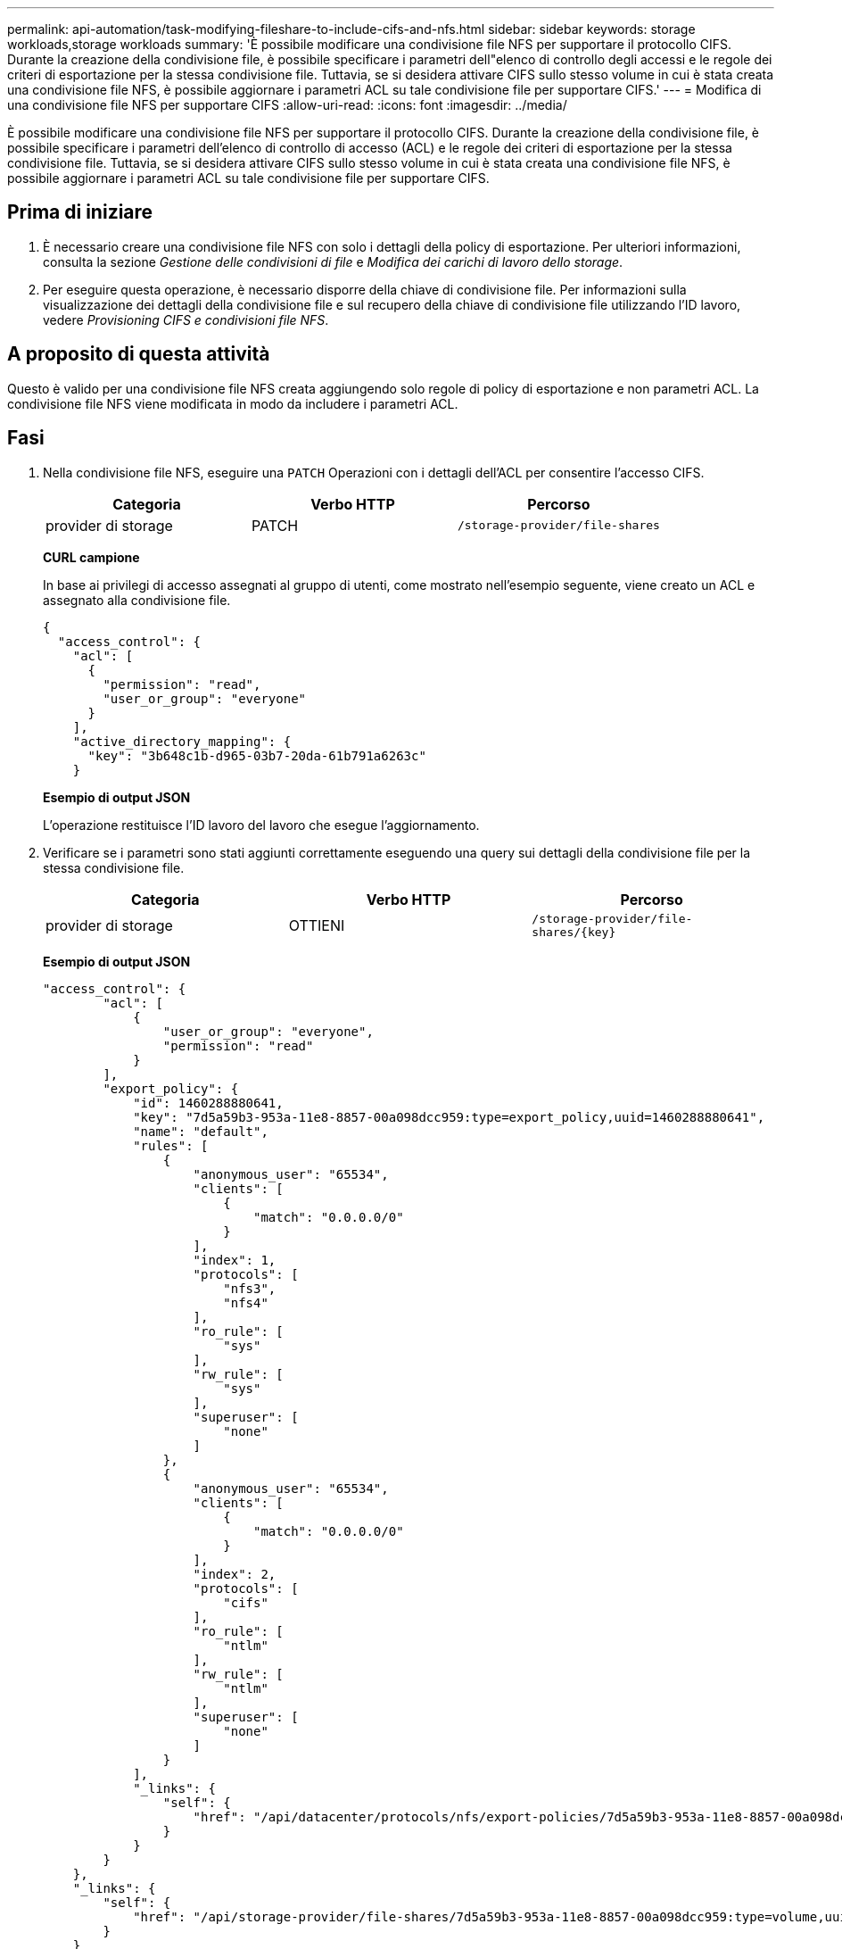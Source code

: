 ---
permalink: api-automation/task-modifying-fileshare-to-include-cifs-and-nfs.html 
sidebar: sidebar 
keywords: storage workloads,storage workloads 
summary: 'È possibile modificare una condivisione file NFS per supportare il protocollo CIFS. Durante la creazione della condivisione file, è possibile specificare i parametri dell"elenco di controllo degli accessi e le regole dei criteri di esportazione per la stessa condivisione file. Tuttavia, se si desidera attivare CIFS sullo stesso volume in cui è stata creata una condivisione file NFS, è possibile aggiornare i parametri ACL su tale condivisione file per supportare CIFS.' 
---
= Modifica di una condivisione file NFS per supportare CIFS
:allow-uri-read: 
:icons: font
:imagesdir: ../media/


[role="lead"]
È possibile modificare una condivisione file NFS per supportare il protocollo CIFS. Durante la creazione della condivisione file, è possibile specificare i parametri dell'elenco di controllo di accesso (ACL) e le regole dei criteri di esportazione per la stessa condivisione file. Tuttavia, se si desidera attivare CIFS sullo stesso volume in cui è stata creata una condivisione file NFS, è possibile aggiornare i parametri ACL su tale condivisione file per supportare CIFS.



== Prima di iniziare

. È necessario creare una condivisione file NFS con solo i dettagli della policy di esportazione. Per ulteriori informazioni, consulta la sezione _Gestione delle condivisioni di file_ e _Modifica dei carichi di lavoro dello storage_.
. Per eseguire questa operazione, è necessario disporre della chiave di condivisione file. Per informazioni sulla visualizzazione dei dettagli della condivisione file e sul recupero della chiave di condivisione file utilizzando l'ID lavoro, vedere _Provisioning CIFS e condivisioni file NFS_.




== A proposito di questa attività

Questo è valido per una condivisione file NFS creata aggiungendo solo regole di policy di esportazione e non parametri ACL. La condivisione file NFS viene modificata in modo da includere i parametri ACL.



== Fasi

. Nella condivisione file NFS, eseguire una `PATCH` Operazioni con i dettagli dell'ACL per consentire l'accesso CIFS.
+
[cols="1a,1a,1a"]
|===
| Categoria | Verbo HTTP | Percorso 


 a| 
provider di storage
 a| 
PATCH
 a| 
`/storage-provider/file-shares`

|===
+
*CURL campione*

+
In base ai privilegi di accesso assegnati al gruppo di utenti, come mostrato nell'esempio seguente, viene creato un ACL e assegnato alla condivisione file.

+
[listing]
----
{
  "access_control": {
    "acl": [
      {
        "permission": "read",
        "user_or_group": "everyone"
      }
    ],
    "active_directory_mapping": {
      "key": "3b648c1b-d965-03b7-20da-61b791a6263c"
    }
----
+
*Esempio di output JSON*

+
L'operazione restituisce l'ID lavoro del lavoro che esegue l'aggiornamento.

. Verificare se i parametri sono stati aggiunti correttamente eseguendo una query sui dettagli della condivisione file per la stessa condivisione file.
+
[cols="1a,1a,1a"]
|===
| Categoria | Verbo HTTP | Percorso 


 a| 
provider di storage
 a| 
OTTIENI
 a| 
`+/storage-provider/file-shares/{key}+`

|===
+
*Esempio di output JSON*

+
[listing]
----
"access_control": {
        "acl": [
            {
                "user_or_group": "everyone",
                "permission": "read"
            }
        ],
        "export_policy": {
            "id": 1460288880641,
            "key": "7d5a59b3-953a-11e8-8857-00a098dcc959:type=export_policy,uuid=1460288880641",
            "name": "default",
            "rules": [
                {
                    "anonymous_user": "65534",
                    "clients": [
                        {
                            "match": "0.0.0.0/0"
                        }
                    ],
                    "index": 1,
                    "protocols": [
                        "nfs3",
                        "nfs4"
                    ],
                    "ro_rule": [
                        "sys"
                    ],
                    "rw_rule": [
                        "sys"
                    ],
                    "superuser": [
                        "none"
                    ]
                },
                {
                    "anonymous_user": "65534",
                    "clients": [
                        {
                            "match": "0.0.0.0/0"
                        }
                    ],
                    "index": 2,
                    "protocols": [
                        "cifs"
                    ],
                    "ro_rule": [
                        "ntlm"
                    ],
                    "rw_rule": [
                        "ntlm"
                    ],
                    "superuser": [
                        "none"
                    ]
                }
            ],
            "_links": {
                "self": {
                    "href": "/api/datacenter/protocols/nfs/export-policies/7d5a59b3-953a-11e8-8857-00a098dcc959:type=export_policy,uuid=1460288880641"
                }
            }
        }
    },
    "_links": {
        "self": {
            "href": "/api/storage-provider/file-shares/7d5a59b3-953a-11e8-8857-00a098dcc959:type=volume,uuid=e581c23a-1037-11ea-ac5a-00a098dcc6b6"
        }
    }
----
+
È possibile visualizzare l'ACL assegnato insieme al criterio di esportazione nella stessa condivisione file.


